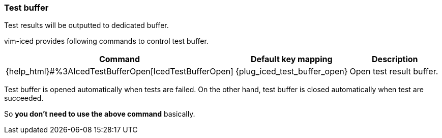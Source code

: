 === Test buffer [[test_buffer]]

Test results will be outputted to dedicated buffer.

vim-iced provides following commands to control test buffer.

[cols="30,20,50"]
|===
| Command | Default key mapping | Description

| {help_html}#%3AIcedTestBufferOpen[IcedTestBufferOpen]
| {plug_iced_test_buffer_open}
| Open test result buffer.

|===

Test buffer is opened automatically when tests are failed.
On the other hand, test buffer is closed automatically when test are succeeded.

So *you don't need to use the above command* basically.
